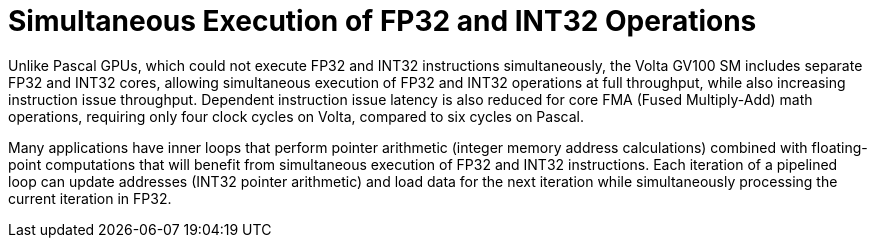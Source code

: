 = Simultaneous Execution of FP32 and INT32 Operations

Unlike Pascal GPUs, which could not execute FP32 and INT32 instructions simultaneously, the 
Volta GV100 SM includes separate FP32 and INT32 cores, allowing simultaneous execution of 
FP32 and INT32 operations at full throughput, while also increasing instruction issue throughput. 
Dependent instruction issue latency is also reduced for core FMA (Fused Multiply-Add) math 
operations, requiring only four clock cycles on Volta, compared to six cycles on Pascal.

Many applications have inner loops that perform pointer arithmetic (integer memory address 
calculations) combined with floating-point computations that will benefit from simultaneous 
execution of FP32 and INT32 instructions. Each iteration of a pipelined loop can update addresses 
(INT32 pointer arithmetic) and load data for the next iteration while simultaneously processing 
the current iteration in FP32.
